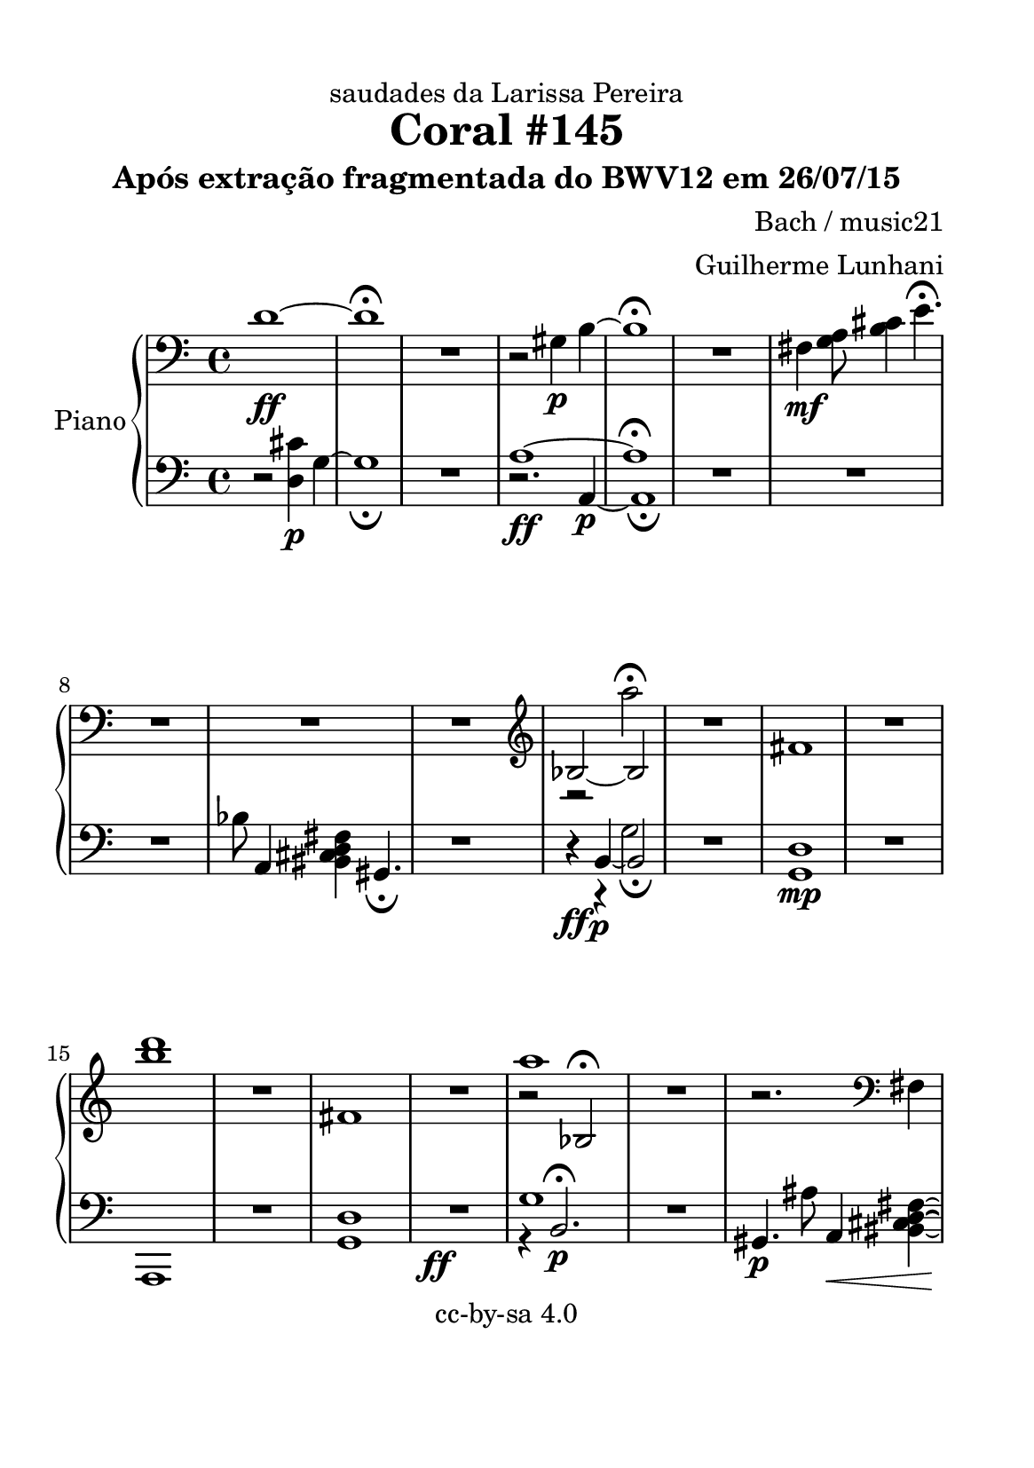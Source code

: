 %=============================================
%   created by MuseScore Version: 1.3
%          domingo, 26 de julho de 2015
%=============================================

\version "2.12.0"

#(set-default-paper-size "a5")

\paper {
  line-width    = 125\mm
  left-margin   = 10\mm
  top-margin    = 10\mm
  bottom-margin = 20\mm
  %%indent = 0 \mm 
  %%set to ##t if your score is less than one page: 
  ragged-last-bottom = ##t 
  ragged-bottom = ##f  
  %% in orchestral scores you probably want the two bold slashes 
  %% separating the systems: so uncomment the following line: 
  %% system-separator-markup = \slashSeparator 
  }

\header {
title = "Coral #145"
composer = "Bach / music21"
subtitle = "Após extração fragmentada do BWV12 em 26/07/15"
dedication = "saudades da Larissa Pereira"
arranger = "Guilherme Lunhani"
copyright = "cc-by-sa 4.0"
}

AvoiceAA = \relative c{
    \set Staff.instrumentName = #""
    \set Staff.shortInstrumentName = #""
    \clef bass
    %staffkeysig
    \key c \major 
    %bartimesig: 
    \time 4/4 
    d'1~ \ff      | % 1
    d\fermata       | % 2
    R1  | % 
    r2 gis,4 \p b~      | % 4
    b1\fermata       | % 5
    R1  | % 
    fis4 \mf <g a>8 <b cis>4 e4.\fermata       | % 7
    R1 *3  | % 
    \clef treble
         | % 10
    bes2~ bes      | % 11
    R1  | % 
    fis'1      | % 13
    R1  | % 
    <b' d>1      | % 15
    R1  | % 
    fis,1      | % 17
    R1  | % 
    r2 bes,\fermata      | % 19
    R1  | % 
    r2. \clef bass
    fis4      | % 21
    <g a>8 <b cis>4 e2 b8~      | % 22
    b1 \mp      | % 23
    gis \p\fermata      | % 24
    R1  | % 
    d'1~      | % 26
    d      | % 27
    R1 \bar "|." 
}% end of last bar in partorvoice

 
AvoiceAB = \relative c{
    s1 s1 s1 s1 s1 s1 s1 s1 s1 s1  | % 
    r2 a'''\fermata       | % 11
    s1      | % 12
    s1      | % 13
    s1      | % 14
    s1      | % 15
    s1      | % 16
    s1      | % 17
    s1      | % 18
    a1      | % 19
    s1      | % 20
    s1      | % 21
    s1      | % 22
    s1      | % 23
    s1      | % 24
    s1      | % 25
    s1      | % 26
    s1      | % 27
    s1 \bar "|." 
}% end of last bar in partorvoice

 
ApartA =  << 
    \mergeDifferentlyHeadedOn
    \mergeDifferentlyDottedOn 
        \context Voice = AvoiceAA\AvoiceAA\\ 
        \context Voice = AvoiceAB\AvoiceAB
        >> 

 

AvoiceBA = \relative c{
    \set Staff.instrumentName = #""
    \set Staff.shortInstrumentName = #""
    \clef bass
    %staffkeysig
    \key c \major 
    %bartimesig: 
    \time 4/4 
    r2 <d cis'>4 \p g~     | % 1
    g1_\fermata       | % 2
    R1  | % 
    a1~ \ff      | % 4
    a\fermata       | % 5
    R1 *3  | % 
    bes8 a,4 <bis cis d fis> gis4._\fermata       | % 9
    R1  | % 
    r4 \ff r \p g'2      | % 11
    R1  | % 
    <g, d'>1 \mp      | % 13
    R1  | % 
    a,1      | % 15
    R1  | % 
    <g' d'>1      | % 17
    R1 \ff  | % 
    g'1      | % 19
    R1  | % 
    gis,4. \p ais'8 a,4 \< <bis cis d fis>~      | % 21
    <bis cis d fis>1 \! \ff      | % 22
    R1 *3  | % 
    g'1~ \ff      | % 26
    g     | % 27
    R1 \bar "|." 
}% end of last bar in partorvoice

 
AvoiceBB = \relative c{
    s1 s1 s1  | % 
    r2. a4~ \p      | % 4
    a1_\fermata       | % 5
    s1      | % 6
    s1      | % 7
    s1      | % 8
    s1      | % 9
    s1      | % 10
    r4 b~ b2_\fermata       | % 11
    s1      | % 12
    s1      | % 13
    s1      | % 14
    s1      | % 15
    s1      | % 16
    s1      | % 17
    s1      | % 18
    r4 b2. \p \fermata     | % 19
    s1      | % 20
    s1      | % 21
    s1      | % 22
    s1      | % 23
    s1      | % 24
    R1  | % 
    r2 <d cis'>~ \p      | % 26
    <d cis'>1      | % 27
    s1 \bar "|." 
}% end of last bar in partorvoice

 
ApartB =  << 
    \mergeDifferentlyHeadedOn
    \mergeDifferentlyDottedOn 
        \context Voice = AvoiceBA\AvoiceBA\\ 
        \context Voice = AvoiceBB\AvoiceBB
        >> 


\score { 
    << 
        \context PianoStaff <<
        \set PianoStaff.instrumentName="Piano" 
            \context Staff = ApartA << 
                \ApartA
                \set Staff.instrumentName = #""
                \set Staff.shortInstrumentName = #""
            >>

            \context Staff = ApartB << 
                \ApartB
                \set Staff.instrumentName = #""
                \set Staff.shortInstrumentName = #""
            >>
        >> %end of PianoStaffA
  >>

}%% end of score-block 

#(set-global-staff-size 20)
